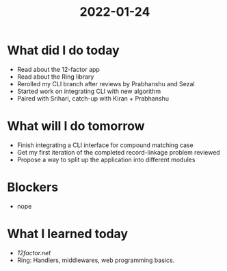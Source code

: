 #+TITLE: 2022-01-24

* What did I do today
- Read about the 12-factor app
- Read about the Ring library
- Rerolled my CLI branch after reviews by Prabhanshu and Sezal
- Started work on integrating CLI with new algorithm
- Paired with Srihari, catch-up with Kiran + Prabhanshu
* What will I do tomorrow
- Finish integrating a CLI interface for compound matching case
- Get my first iteration of the completed record-linkage problem reviewed
- Propose a way to split up the application into different modules
* Blockers
- nope
* What I learned today
- [[12factor.net]]
- Ring: Handlers, middlewares, web programming basics.
